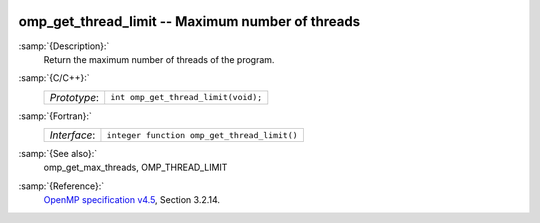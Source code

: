   .. _omp_get_thread_limit:

omp_get_thread_limit -- Maximum number of threads
*************************************************

:samp:`{Description}:`
  Return the maximum number of threads of the program.

:samp:`{C/C++}:`
  ============  ===================================
  *Prototype*:  ``int omp_get_thread_limit(void);``
  ============  ===================================

:samp:`{Fortran}:`
  ============  ===========================================
  *Interface*:  ``integer function omp_get_thread_limit()``
  ============  ===========================================

:samp:`{See also}:`
  omp_get_max_threads, OMP_THREAD_LIMIT

:samp:`{Reference}:`
  `OpenMP specification v4.5 <https://www.openmp.org>`_, Section 3.2.14.

